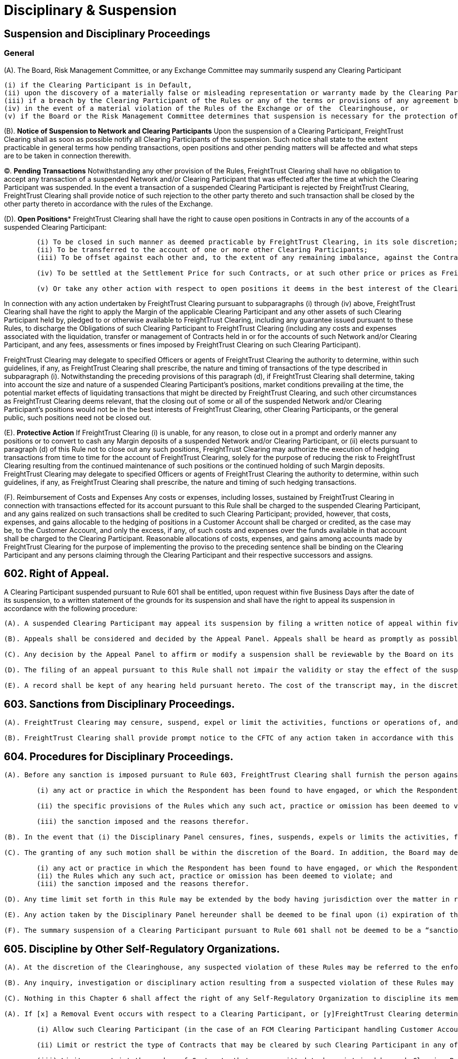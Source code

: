 = Disciplinary & Suspension
:idprefix:
:idseparator: -
:!example-caption:
:!table-caption:
:page-pagination:

:doctype: book


== Suspension and Disciplinary Proceedings


=== *General*

(A).
The Board, Risk Management Committee, or any Exchange Committee may summarily suspend any Clearing Participant

 (i) if the Clearing Participant is in Default,
 (ii) upon the discovery of a materially false or misleading representation or warranty made by the Clearing Participant to FreightTrust Clearing under or in connection with any agreement between FreightTrust Clearing and the Clearing Participant,
 (iii) if a breach by the Clearing Participant of the Rules or any of the terms or provisions of any agreement between FreightTrust Clearing and the Clearing Participant is not remedied promptly after notice from FreightTrust Clearing,
 (iv) in the event of a material violation of the Rules of the Exchange or of the  Clearinghouse, or
 (v) if the Board or the Risk Management Committee determines that suspension is necessary for the protection of FreightTrust Clearing, other Clearing Participants, or the general public (whether or not such Clearing Participant continues to meet the required minimum financial requirements pursuant to the Rules).

(B).
*Notice of Suspension to Network and Clearing Participants* Upon the suspension of a Clearing Participant, FreightTrust Clearing shall as soon as possible notify all Clearing Participants of the suspension.
Such notice shall state to the extent practicable in general terms how pending transactions, open positions and other pending matters will be affected and what steps are to be taken in connection therewith.

(C).
*Pending Transactions* Notwithstanding any other provision of the Rules, FreightTrust Clearing shall have no obligation to accept any transaction of a suspended Network and/or Clearing Participant that was effected after the time at which the Clearing Participant was suspended.
In the event a transaction of a suspended Clearing Participant is rejected by FreightTrust Clearing, FreightTrust Clearing shall provide notice of such rejection to the other party thereto and such transaction shall be closed by the other party thereto in accordance with the rules of the Exchange.

(D).
*Open Positions** FreightTrust Clearing shall have the right to cause open positions in Contracts in any of the accounts of a suspended Clearing Participant:

....
	(i) To be closed in such manner as deemed practicable by FreightTrust Clearing, in its sole discretion;
	(ii) To be transferred to the account of one or more other Clearing Participants;
	(iii) To be offset against each other and, to the extent of any remaining imbalance, against the Contracts of other Clearing Participants; or

	(iv) To be settled at the Settlement Price for such Contracts, or at such other price or prices as FreightTrust Clearing may deem fair and reasonable under the circumstances, in which event FreightTrust Clearing may cause Contracts in the accounts of other Clearing Participants to be settled at such price or prices;

	(v) Or take any other action with respect to open positions it deems in the best interest of the Clearinghouse or the Clearing Participants.
....

In connection with any action undertaken by FreightTrust Clearing pursuant to subparagraphs (i) through (iv) above, FreightTrust Clearing shall have the right to apply the Margin of the applicable Clearing Participant and any other assets of such Clearing Participant held by, pledged to or otherwise available to FreightTrust Clearing, including any guarantee issued pursuant to these Rules, to discharge the Obligations of such Clearing Participant to FreightTrust Clearing (including any costs and expenses associated with the liquidation, transfer or management of Contracts held in or for the accounts of such Network and/or Clearing Participant, and any fees, assessments or fines imposed by FreightTrust Clearing on such Clearing Participant).

FreightTrust Clearing may delegate to specified Officers or agents of FreightTrust Clearing the authority to determine, within such guidelines, if any, as FreightTrust Clearing shall prescribe, the nature and timing of transactions of the type described in subparagraph (i).
Notwithstanding the preceding provisions of this paragraph (d), if FreightTrust Clearing shall determine, taking into account the size and nature of a suspended Clearing Participant's positions, market conditions prevailing at the time, the potential market effects of liquidating transactions that might be directed by FreightTrust Clearing, and such other circumstances as FreightTrust Clearing deems relevant, that the closing out of some or all of the suspended Network and/or Clearing Participant's positions would not be in the best interests of FreightTrust Clearing, other Clearing Participants, or the general public, such positions need not be closed out.

(E).
*Protective Action* If FreightTrust Clearing (i) is unable, for any reason, to close out in a prompt and orderly manner any positions or to convert to cash any Margin deposits of a suspended Network and/or Clearing Participant, or (ii) elects pursuant to paragraph (d) of this Rule not to close out any such positions, FreightTrust Clearing may authorize the execution of hedging transactions from time to time for the account of FreightTrust Clearing, solely for the purpose of reducing the risk to FreightTrust Clearing resulting from the continued maintenance of such positions or the continued holding of such Margin deposits.
FreightTrust Clearing may delegate to specified Officers or agents of FreightTrust Clearing the authority to determine, within such guidelines, if any, as FreightTrust Clearing shall prescribe, the nature and timing of such hedging transactions.

(F).
Reimbursement of Costs and Expenses Any costs or expenses, including losses, sustained by FreightTrust Clearing in connection with transactions effected for its account pursuant to this Rule shall be charged to the suspended Clearing Participant, and any gains realized on such transactions shall be credited to such Clearing Participant;
provided, however, that costs, expenses, and gains allocable to the hedging of positions in a Customer Account shall be charged or credited, as the case may be, to the Customer Account, and only the excess, if any, of such costs and expenses over the funds available in that account shall be charged to the Clearing Participant.
Reasonable allocations of costs, expenses, and gains among accounts made by FreightTrust Clearing for the purpose of implementing the proviso to the preceding sentence shall be binding on the Clearing Participant and any persons claiming through the Clearing Participant and their respective successors and assigns.

== 602. Right of Appeal.

A Clearing Participant suspended pursuant to Rule 601 shall be entitled, upon request within five Business Days after the date of its suspension, to a written statement of the grounds for its suspension and shall have the right to appeal its suspension in accordance with the following procedure:

....
(A). A suspended Clearing Participant may appeal its suspension by filing a written notice of appeal within five Business Days after the date of its receipt of a written statement of the grounds for its suspension.

(B). Appeals shall be considered and decided by the Appeal Panel. Appeals shall be heard as promptly as possible, and in no event more than five Business Days after the filing of the notice of appeal. The appellant shall be notified of the time, place and date of the hearing not less than three Business Days in advance of such date. At the hearing, the appellant shall be afforded an opportunity to be heard and to present evidence in its own behalf, and may, if it so desires, be represented by counsel. As promptly as possible after the hearing, the Appeal Panel shall, by the vote of a majority of its members, affirm or reverse the suspension or modify the terms thereof. The appellant shall be notified in writing of the Appeal Panel’s decision; and if the decision shall have been to affirm or modify the suspension, the appellant shall be given a written statement of the grounds therefor.

(C). Any decision by the Appeal Panel to affirm or modify a suspension shall be reviewable by the Board on its own motion or on written demand by the appellant filed with FreightTrust Clearing within three Business Days after receipt of notice of the Appeal Panel’s decision. The Board may afford the appellant a further opportunity to be heard or to present evidence. The appellant shall be notified in writing of the decision of the Board; and if the decision shall have been to affirm or modify the suspension, the appellant shall be given a written statement of the grounds therefor.

(D). The filing of an appeal pursuant to this Rule shall not impair the validity or stay the effect of the suspension appealed from. The reversal or modification of a suspension shall not invalidate any acts of FreightTrust Clearing taken pursuant to such suspension prior to such reversal or modification, and the rights of any person which may arise out of any such acts shall not be affected by such reversal or modification.

(E). A record shall be kept of any hearing held pursuant hereto. The cost of the transcript may, in the discretion of the body holding the hearing, be charged in whole or in part to the suspended Clearing Participant in the event that the suspension is finally affirmed.
....

== 603. Sanctions from Disciplinary Proceedings.

....
(A). FreightTrust Clearing may censure, suspend, expel or limit the activities, functions or operations of, and/or impose a fine on (each a “sanction”), a Clearing Participant for (i) a violation of the Rules or its agreements with FreightTrust Clearing or the Exchange, (ii) any neglect or refusal by such Clearing Participant to comply with any applicable order or direction of FreightTrust Clearing or the Exchange, (iii) any error, delay or other conduct that materially and adversely affects the operations of FreightTrust Clearing or FreightTrust Exchange, (iv) a violation of the rules of the Exchange, or (v) a failure to provide adequate personnel or facilities, where applicable, for its transactions with FreightTrust Clearing.

(B). FreightTrust Clearing shall provide prompt notice to the CFTC of any action taken in accordance with this Rule 603.
....

== 604. Procedures for Disciplinary Proceedings.

....
(A). Before any sanction is imposed pursuant to Rule 603, FreightTrust Clearing shall furnish the person against whom the sanction is sought to be imposed (“Respondent”) with a concise written statement of the charges against the Respondent. The Respondent shall have ten Business Days after the service of such statement to file with FreightTrust Clearing a written answer thereto. The answer shall admit or deny each allegation contained in the statement of charges and may also contain any defense which the Respondent wishes to submit. Allegations contained in the statement of charges which are not denied in the answer shall be deemed to have been admitted, and any defense not raised in the answer shall be deemed to have been waived. If an answer is not filed within the time prescribed above or any extension thereof granted pursuant to paragraph (d) of this Rule, the allegations contained in the statement of charges shall be deemed to have been admitted, and the sanction specified in the final request shall be imposed without further proceedings and the Respondent shall be notified thereof in writing. If an answer is timely filed, FreightTrust Clearing shall (unless the Respondent and FreightTrust Clearing shall have stipulated to the imposition of an agreed sanction) schedule a hearing before the Disciplinary Panel. The Respondent shall be given not less than  three Business Days advance notice of the place and time of such hearing. At the hearing, the Respondent shall be afforded the opportunity to be heard and to present evidence in its behalf and may be represented by counsel. A record of the hearing shall be prepared and the cost of the transcript may, in the discretion of the Disciplinary Panel, be charged in whole or in part to the Respondent in the event any sanction is imposed on the Respondent. As soon as practicable after the conclusion of the hearing, the Disciplinary Panel shall furnish the Respondent and the Board with a written statement of its decision. If the decision shall have been to impose a disciplinary sanction, the written statement shall set forth
	
	(i) any act or practice in which the Respondent has been found to have engaged, or which the Respondent has been found to have omitted;
	
	(ii) the specific provisions of the Rules which any such act, practice or omission has been deemed to violate; and
	
	(iii) the sanction imposed and the reasons therefor.

(B). In the event that (i) the Disciplinary Panel censures, fines, suspends, expels or limits the activities, functions or operations of a Respondent, or (ii) determines not to impose any disciplinary measures on a Respondent, the Respondent, in the case of (i) above, or the President, in the case of (ii) above, may apply for review to the Board, by written motion filed with FreightTrust Clearing within five Business Days after issuance of the Disciplinary Panel’s written statement of its decision.

(C). The granting of any such motion shall be within the discretion of the Board. In addition, the Board may determine to review any such action by the Disciplinary Panel on its own motion. Review by the Board shall be on the basis of the written record of the proceedings in which the sanction was imposed, but the Board may, in its discretion, afford the Respondent a further opportunity to be heard or to present evidence. A record shall be kept of any such further proceedings. Based upon such review, the Board may affirm, reverse or modify, in whole or in part, the decision of the Disciplinary Panel. The Respondent shall be notified in writing of the decision of the Board and if the decision shall have been to affirm or modify the imposition of any disciplinary sanction, the Respondent shall be given a written statement setting forth
	
	(i) any act or practice in which the Respondent has been found to have engaged, or which the Respondent has been found to have omitted;
	(ii) the Rules which any such act, practice or omission has been deemed to violate; and
	(iii) the sanction imposed and the reasons therefor.

(D). Any time limit set forth in this Rule may be extended by the body having jurisdiction over the matter in respect of which the time limit is imposed.

(E). Any action taken by the Disciplinary Panel hereunder shall be deemed to be final upon (i) expiration of the time provided for the filing of a motion for review, or any extension thereof granted pursuant to paragraph (d) hereof; or (ii) if a motion for review is timely filed, when the Respondent is notified of the denial of the motion or the decision of the Board on review, as the case may be; or (iii) if the Board shall determine on its own motion to review the action by the Disciplinary Panel, when the Respondent is notified of the decision of the Board on review.

(F). The summary suspension of a Clearing Participant pursuant to Rule 601 shall not be deemed to be a “sanction” within the meaning of this Rule, and the provisions of this Rule shall be inapplicable to any such summary suspension.
....

== 605. Discipline by Other Self-Regulatory Organizations.

....
(A). At the discretion of the Clearinghouse, any suspected violation of these Rules may be referred to the enforcement staff of the Exchange.

(B). Any inquiry, investigation or disciplinary action resulting from a suspected violation of these Rules may be handled by Clearinghouse personnel, Exchange personnel, or personnel that serve in roles at both the Clearinghouse and the Exchange.

(C). Nothing in this Chapter 6 shall affect the right of any Self-Regulatory Organization to discipline its members pursuant to the provisions of its rules for a violation of the Rules of FreightTrust Clearing. ## 606. Restriction on or Termination of Clearing Privileges.

(A). If [x] a Removal Event occurs with respect to a Clearing Participant, or [y]FreightTrust Clearing determines that the financial or operational condition of a Clearing Participant or one of its affiliates is such that to allow the Clearing Participant to continue its operation as a Clearing Participant could adversely affect FreightTrust Clearing or cleared markets (whether or not such Clearing Participant continues to meet the required minimum financial requirements, if applicable), FreightTrust Clearing may:

	(i) Allow such Clearing Participant (in the case of an FCM Clearing Participant handling Customer Accounts) to submit Contracts for clearing solely for its Member Property Account;

	(ii) Limit or restrict the type of Contracts that may be cleared by such Clearing Participant in any of its Accounts with FreightTrust Clearing;

	(iii) Limit or restrict the number of Contracts that are permitted to be maintained by such Clearing Participant in any of its Accounts with FreightTrust Clearing;

	(iv) Decline to accept new trades or positions in Contracts for the Accounts of the Clearing Participant;
	
	(v) Increase such Clearing Participant’s Margin requirements and/or require such Clearing Participant to deposit the same in cash or Eligible Securities in proportions different than those that are applicable to Clearing Participants generally;
....
